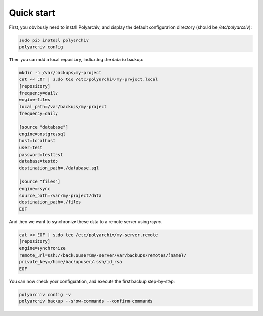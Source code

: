 Quick start
===========

First, you obviously need to install Polyarchiv, and display the default configuration directory (should be `/etc/polyarchiv`):

.. code-block:: bash

  sudo pip install polyarchiv
  polyarchiv config


Then you can add a local repository, indicating the data to backup:

.. code-block:: bash

  mkdir -p /var/backups/my-project
  cat << EOF | sudo tee /etc/polyarchiv/my-project.local
  [repository]
  frequency=daily
  engine=files
  local_path=/var/backups/my-project
  frequency=daily

  [source "database"]
  engine=postgressql
  host=localhost
  user=test
  password=testtest
  database=testdb
  destination_path=./database.sql

  [source "files"]
  engine=rsync
  source_path=/var/my-project/data
  destination_path=./files
  EOF


And then we want to synchronize these data to a remote server using `rsync`.

.. code-block:: bash

  cat << EOF | sudo tee /etc/polyarchiv/my-server.remote
  [repository]
  engine=synchronize
  remote_url=ssh://backupuser@my-server/var/backups/remotes/{name}/
  private_key=/home/backupuser/.ssh/id_rsa
  EOF

You can now check your configuration, and execute the first backup step-by-step:

.. code-block:: bash

  polyarchiv config -v
  polyarchiv backup --show-commands --confirm-commands
